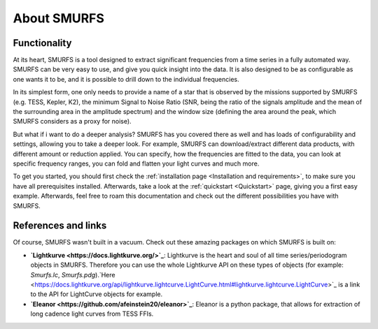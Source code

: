 About SMURFS
============

Functionality
-------------
At its heart, SMURFS is a tool designed to extract significant frequencies from a time series in a fully automated way.
SMURFS can be very easy to use, and give you quick insight into the data. It is also designed to be as configurable
as one wants it to be, and it is possible to drill down to the individual frequencies.

In its simplest form, one only needs to provide a name of a star that is observed by the missions supported by SMURFS
(e.g. TESS, Kepler, K2), the minimum Signal to Noise Ratio (SNR, being the ratio of the signals amplitude and the mean
of the surrounding area in the amplitude spectrum) and the window size (defining the area around the peak, which SMURFS
considers as a proxy for noise).

But what if i want to do a deeper analysis? SMURFS has you covered there as well and has loads of configurability and
settings, allowing you to take a deeper look. For example, SMURFS can download/extract different data products, with
different amount or reduction applied. You can specify, how the frequencies are fitted to the data, you can look at
specific frequency ranges, you can fold and flatten your light curves and much more.

To get you started, you should first check the :ref:`installation page <Installation and requirements>`, to make sure you have all
prerequisites installed. Afterwards, take a look at the :ref:`quickstart <Quickstart>` page, giving you a first easy example.
Afterwards, feel free to roam this documentation and check out the different possibilities you have with SMURFS.

References and links
--------------------
Of course, SMURFS wasn't built in a vacuum. Check out these amazing packages on which SMURFS is built on:

- **`Lightkurve <https://docs.lightkurve.org/>`_**: Lightkurve is the heart and soul of all time series/periodogram
  objects in SMURFS. Therefore you can use the whole Lightkurve API on these types of objects
  (for example: *Smurfs.lc*, *Smurfs.pdg*).`Here <https://docs.lightkurve.org/api/lightkurve.lightcurve.LightCurve.html#lightkurve.lightcurve.LightCurve>`_
  is a link to the API for LightCurve objects for example.
- **`Eleanor <https://github.com/afeinstein20/eleanor>`_**: Eleanor is a python package, that allows for extraction
  of long cadence light curves from TESS FFIs.